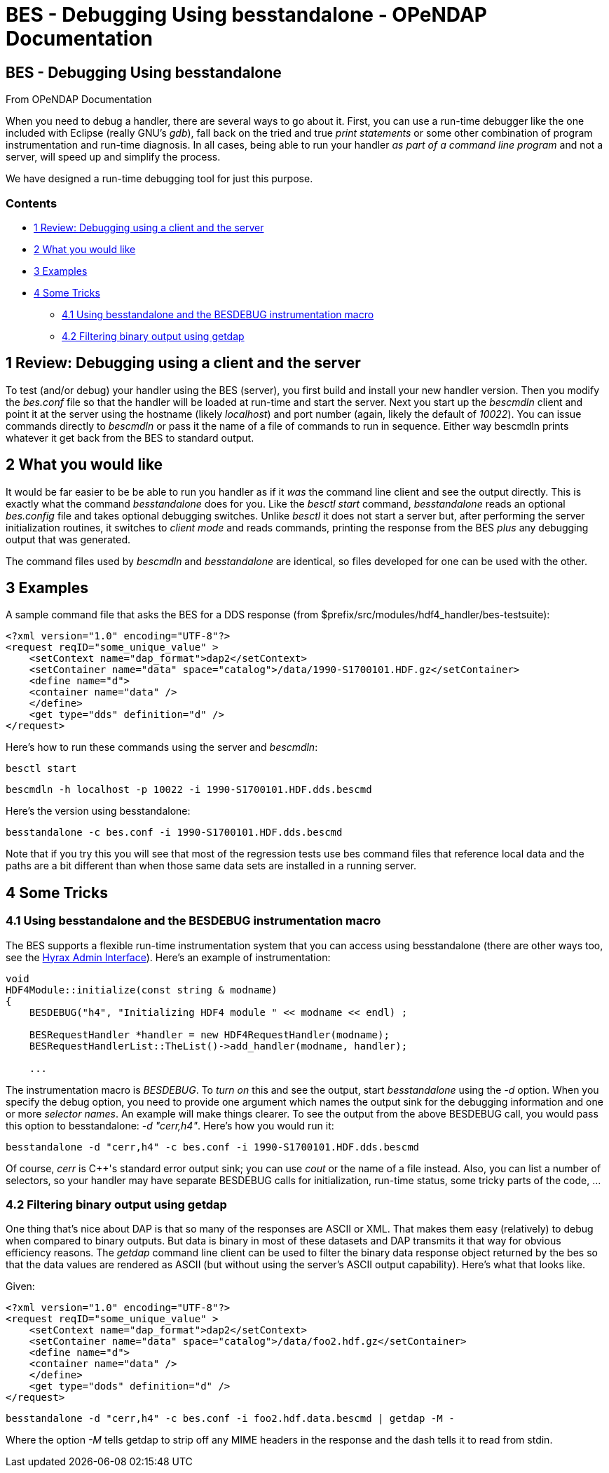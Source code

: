 BES - Debugging Using besstandalone - OPeNDAP Documentation
===========================================================

[[firstHeading]]
BES - Debugging Using besstandalone
-----------------------------------

From OPeNDAP Documentation

When you need to debug a handler, there are several ways to go about it.
First, you can use a run-time debugger like the one included with
Eclipse (really GNU's __gdb__), fall back on the tried and true 'print
statements' or some other combination of program instrumentation and
run-time diagnosis. In all cases, being able to run your handler _as
part of a command line program_ and not a server, will speed up and
simplify the process.

We have designed a run-time debugging tool for just this purpose.

Contents
~~~~~~~~

* link:#Review:_Debugging_using_a_client_and_the_server[1 Review: Debugging
using a client and the server]
* link:#What_you_would_like[2 What you would like]
* link:#Examples[3 Examples]
* link:#Some_Tricks[4 Some Tricks]
** link:#Using_besstandalone_and_the_BESDEBUG_instrumentation_macro[4.1
Using besstandalone and the BESDEBUG instrumentation macro]
** link:#Filtering_binary_output_using_getdap[4.2 Filtering binary
output using getdap]

1 Review: Debugging using a client and the server
-------------------------------------------------

To test (and/or debug) your handler using the BES (server), you first
build and install your new handler version. Then you modify the
_bes.conf_ file so that the handler will be loaded at run-time and start
the server. Next you start up the _bescmdln_ client and point it at the
server using the hostname (likely __localhost__) and port number (again,
likely the default of __10022__). You can issue commands directly to
_bescmdln_ or pass it the name of a file of commands to run in sequence.
Either way bescmdln prints whatever it get back from the BES to standard
output.

2 What you would like
---------------------

It would be far easier to be be able to run you handler as if it _was_
the command line client and see the output directly. This is exactly
what the command _besstandalone_ does for you. Like the _besctl start_
command, _besstandalone_ reads an optional _bes.config_ file and takes
optional debugging switches. Unlike _besctl_ it does not start a server
but, after performing the server initialization routines, it switches to
'client mode' and reads commands, printing the response from the BES
_plus_ any debugging output that was generated.

The command files used by _bescmdln_ and _besstandalone_ are identical,
so files developed for one can be used with the other.

3 Examples
----------
A sample command file that asks the BES for a DDS response (from
$prefix/src/modules/hdf4_handler/bes-testsuite):

    <?xml version="1.0" encoding="UTF-8"?>
    <request reqID="some_unique_value" >
        <setContext name="dap_format">dap2</setContext>
        <setContainer name="data" space="catalog">/data/1990-S1700101.HDF.gz</setContainer>
        <define name="d">
        <container name="data" />
        </define>
        <get type="dds" definition="d" />
    </request>

Here's how to run these commands using the server and __bescmdln__:

    besctl start

    bescmdln -h localhost -p 10022 -i 1990-S1700101.HDF.dds.bescmd

Here's the version using besstandalone:

    besstandalone -c bes.conf -i 1990-S1700101.HDF.dds.bescmd

Note that if you try this you will see that most of the regression tests
use bes command files that reference local data and the paths are a bit
different than when those same data sets are installed in a running
server.

4 Some Tricks
-------------

4.1 Using besstandalone and the BESDEBUG instrumentation macro
~~~~~~~~~~~~~~~~~~~~~~~~~~~~~~~~~~~~~~~~~~~~~~~~~~~~~~~~~~~~~~

The BES supports a flexible run-time instrumentation system that you can
access using besstandalone (there are other ways too, see the
link:../index.php/Hyrax_Admin_Interface[Hyrax Admin Interface]). Here's
an example of instrumentation:

    void
    HDF4Module::initialize(const string & modname)
    {
        BESDEBUG("h4", "Initializing HDF4 module " << modname << endl) ;
     
        BESRequestHandler *handler = new HDF4RequestHandler(modname);
        BESRequestHandlerList::TheList()->add_handler(modname, handler);
     
        ...

The instrumentation macro is __BESDEBUG__. To 'turn on' this and see the
output, start _besstandalone_ using the _-d_ option. When you specify
the debug option, you need to provide one argument which names the
output sink for the debugging information and one or more 'selector
names'. An example will make things clearer. To see the output from the
above BESDEBUG call, you would pass this option to besstandalone: _-d
"cerr,h4"_. Here's how you would run it:

    besstandalone -d "cerr,h4" -c bes.conf -i 1990-S1700101.HDF.dds.bescmd

Of course, _cerr_ is C++'s standard error output sink; you can use
_cout_ or the name of a file instead. Also, you can list a number of
selectors, so your handler may have separate BESDEBUG calls for
initialization, run-time status, some tricky parts of the code, ...

4.2 Filtering binary output using getdap
~~~~~~~~~~~~~~~~~~~~~~~~~~~~~~~~~~~~~~~~

One thing that's nice about DAP is that so many of the responses are
ASCII or XML. That makes them easy (relatively) to debug when compared
to binary outputs. But data is binary in most of these datasets and DAP
transmits it that way for obvious efficiency reasons. The _getdap_
command line client can be used to filter the binary data response
object returned by the bes so that the data values are rendered as ASCII
(but without using the server's ASCII output capability). Here's what
that looks like.

Given:

    <?xml version="1.0" encoding="UTF-8"?>
    <request reqID="some_unique_value" >
        <setContext name="dap_format">dap2</setContext>
        <setContainer name="data" space="catalog">/data/foo2.hdf.gz</setContainer>
        <define name="d">
        <container name="data" />
        </define>
        <get type="dods" definition="d" />
    </request>

    besstandalone -d "cerr,h4" -c bes.conf -i foo2.hdf.data.bescmd | getdap -M -

Where the option _-M_ tells getdap to strip off any MIME headers in the
response and the dash tells it to read from stdin.
